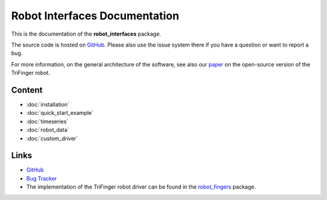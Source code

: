 Robot Interfaces Documentation
==============================


This is the documentation of the **robot_interfaces** package.

The source code is hosted on GitHub_.  Please also use the issue system there if
you have a question or want to report a bug.

For more information, on the general architecture of the software, see also our
paper_ on the open-source version of the TriFinger robot.


Content
-------

- :doc:`installation`
- :doc:`quick_start_example`
- :doc:`timeseries`
- :doc:`robot_data`
- :doc:`custom_driver`

Links
-----

- GitHub_
- `Bug Tracker`_
- The implementation of the TriFinger robot driver can be found in the
  robot_fingers_ package.


.. _GitHub: https://github.com/open-dynamic-robot-initiative/robot_interfaces
.. _Bug Tracker: https://github.com/open-dynamic-robot-initiative/robot_interfaces/issues
.. _robot_fingers: http://people.tuebingen.mpg.de/mpi-is-software/robotfingers/docs/robot_fingers/
.. _paper: https://arxiv.org/abs/2008.03596
